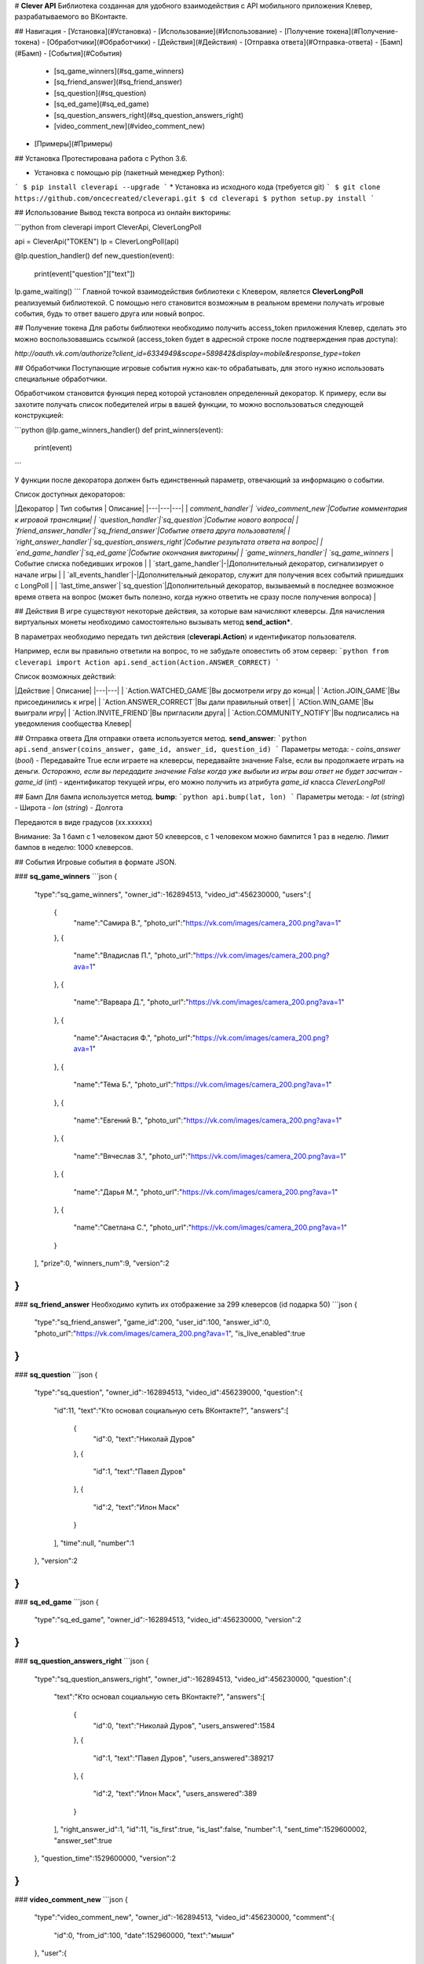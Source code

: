 # **Clever API**
Библиотека созданная для удобного взаимодействия с API мобильного приложения Клевер, разрабатываемого во ВКонтакте.

## Навигация
- [Установка](#Установка)
- [Использование](#Использование)
- [Получение токена](#Получение-токена)
- [Обработчики](#Обработчики)
- [Действия](#Действия)
- [Отправка ответа](#Отправка-ответа)
- [Бамп](#Бамп)
- [События](#События)
    - [sq_game_winners](#sq_game_winners)
    - [sq_friend_answer](#sq_friend_answer)
    - [sq_question](#sq_question)
    - [sq_ed_game](#sq_ed_game)
    - [sq_question_answers_right](#sq_question_answers_right)
    - [video_comment_new](#video_comment_new)
- [Примеры](#Примеры)

## Установка
Протестирована работа с Python 3.6.

* Установка с помощью pip (пакетный менеджер Python):
```
$ pip install cleverapi --upgrade
```
* Установка из исходного кода (требуется git)
```
$ git clone https://github.com/oncecreated/cleverapi.git
$ cd cleverapi
$ python setup.py install
```

## Использование
Вывод текста вопроса из онлайн викторины:

```python
from cleverapi import CleverApi, CleverLongPoll

api = CleverApi("TOKEN")
lp = CleverLongPoll(api)

@lp.question_handler()
def new_question(event):
    print(event["question"]["text"])

lp.game_waiting()
```
Главной точкой взаимодействия библиотеки с Клевером, является **CleverLongPoll** реализуемый библиотекой. С помощью него становится возможным в реальном времени получать игровые события, будь то ответ вашего друга или новый вопрос.

## Получение токена
Для работы библиотеки необходимо получить access_token приложения Клевер, сделать это можно воспользовавшись ссылкой (access_token будет в адресной строке после подтверждения прав доступа):

`http://oauth.vk.com/authorize?client_id=6334949&scope=589842&display=mobile&response_type=token`

## Обработчики
Поступающие игровые события нужно как-то обрабатывать, для этого нужно использовать специальные обработчики.

Обработчиком становится функция перед которой установлен определенный декоратор. К примеру, если вы захотите получать список победителей игры в вашей функции, то можно воспользоваться следующей конструкцией:

```python
@lp.game_winners_handler()
def print_winners(event):
    print(event)
```

У функции после декоратора должен быть единственный параметр, отвечающий за информацию о событии.

Список доступных декораторов:

|Декоратор | Тип события | Описание|
|---|---|---|
| `comment_handler`| `video_comment_new`|Событие комментария к игровой трансляции|
| `question_handler`|`sq_question`|Событие нового вопроса|
| `friend_answer_handler`|`sq_friend_answer`|Событие ответа друга пользователя|
| `right_answer_handler`|`sq_question_answers_right`|Событие результата ответа на вопрос|
| `end_game_handler`|`sq_ed_game`|Событие окончания викторины|
| `game_winners_handler`| `sq_game_winners` |Событие списка победивших игроков |
| `start_game_handler`|-|Дополнительный декоратор, сигнализирует о начале игры |
| `all_events_handler`|-|Дополнительный декоратор, служит для получения всех событий пришедших с LongPoll |
| `last_time_answer`|`sq_question`|Дополнительный декоратор, вызываемый в последнее возможное время ответа на вопрос (может быть полезно, когда нужно ответить не сразу после получения вопроса) |


## Действия
В игре существуют некоторые действия, за которые вам начисляют клеверсы. Для начисления виртуальных монеты необходимо самостоятельно вызывать метод **send_action***.

В параметрах необходимо передать тип действия (**cleverapi.Action**) и идентификатор пользователя.

Например, если вы правильно ответили на вопрос, то не забудьте оповестить об этом сервер:
```python
from cleverapi import Action
api.send_action(Action.ANSWER_CORRECT)
```

Список возможных действий:

|Действие | Описание|
|---|---|
| `Action.WATCHED_GAME`|Вы досмотрели игру до конца|
| `Action.JOIN_GAME`|Вы присоединились к игре|
| `Action.ANSWER_CORRECT`|Вы дали правильный ответ|
| `ACtion.WIN_GAME`|Вы выиграли игру|
| `Action.INVITE_FRIEND`|Вы пригласили друга|
| `Action.COMMUNITY_NOTIFY`|Вы подписались на уведомления сообщества Клевер|

## Отправка ответа
Для отправки ответа используется метод. **send_answer**:
```python
api.send_answer(coins_answer, game_id, answer_id, question_id)
```
Параметры метода:
- `coins_answer` (`bool`) - Передавайте True если играете на клеверсы, передавайте значение False, если вы продолжаете играть на деньги. *Осторожно, если вы передадите значение False когда уже выбыли из игры ваш ответ не будет засчитан*
- `game_id` (`int`) - идентификатор текущей игры, его можно получить из атрибута `game_id` класса `CleverLongPoll`

## Бамп
Для бампа используется метод. **bump**:
```python
api.bump(lat, lon)
```
Параметры метода:
- `lat` (`string`) - Широта
- `lon` (`string`) - Долгота

Передаются в виде градусов (xx.xxxxxx)

Внимание: За 1 бамп с 1 человеком дают 50 клеверсов, с 1 человеком можно бампится 1 раз в неделю. Лимит бампов в неделю: 1000 клеверсов.

## События
Игровые события в формате JSON.

### **sq_game_winners** 
```json
{  
   "type":"sq_game_winners",
   "owner_id":-162894513,
   "video_id":456230000,
   "users":[  
      {  
         "name":"Самира В.",
         "photo_url":"https://vk.com/images/camera_200.png?ava=1"
      },
      {  
         "name":"Владислав П.",
         "photo_url":"https://vk.com/images/camera_200.png?ava=1"
      },
      {  
         "name":"Варвара Д.",
         "photo_url":"https://vk.com/images/camera_200.png?ava=1"
      },
      {  
         "name":"Анастасия Ф.",
         "photo_url":"https://vk.com/images/camera_200.png?ava=1"
      },
      {  
         "name":"Тёма Б.",
         "photo_url":"https://vk.com/images/camera_200.png?ava=1"
      },
      {  
         "name":"Евгений В.",
         "photo_url":"https://vk.com/images/camera_200.png?ava=1"
      },
      {  
         "name":"Вячеслав З.",
         "photo_url":"https://vk.com/images/camera_200.png?ava=1"
      },
      {  
         "name":"Дарья М.",
         "photo_url":"https://vk.com/images/camera_200.png?ava=1"
      },
      {  
         "name":"Светлана С.",
         "photo_url":"https://vk.com/images/camera_200.png?ava=1"
      }
   ],
   "prize":0,
   "winners_num":9,
   "version":2
}
```

### **sq_friend_answer** 
Необходимо купить их отображение за 299 клеверсов (id подарка 50)
```json
{  
   "type":"sq_friend_answer",
   "game_id":200,
   "user_id":100,
   "answer_id":0,
   "photo_url":"https://vk.com/images/camera_200.png?ava=1",
   "is_live_enabled":true
}
```

### **sq_question** 
```json
{  
   "type":"sq_question",
   "owner_id":-162894513,
   "video_id":456239000,
   "question":{  
      "id":11,
      "text":"Кто основал социальную сеть ВКонтакте?",
      "answers":[  
         {  
            "id":0,
            "text":"Николай Дуров"
         },
         {  
            "id":1,
            "text":"Павел Дуров"
         },
         {  
            "id":2,
            "text":"Илон Маск"
         }
      ],
      "time":null,
      "number":1
   },
   "version":2
}
```

### **sq_ed_game**
```json
{  
   "type":"sq_ed_game",
   "owner_id":-162894513,
   "video_id":456230000,
   "version":2
}
```

### **sq_question_answers_right**
```json
{  
   "type":"sq_question_answers_right",
   "owner_id":-162894513,
   "video_id":456230000,
   "question":{  
      "text":"Кто основал социальную сеть ВКонтакте?",
      "answers":[  
         {  
            "id":0,
            "text":"Николай Дуров",
            "users_answered":1584
         },
         {  
            "id":1,
            "text":"Павел Дуров",
            "users_answered":389217
         },
         {  
            "id":2,
            "text":"Илон Маск",
            "users_answered":389
         }
      ],
      "right_answer_id":1,
      "id":11,
      "is_first":true,
      "is_last":false,
      "number":1,
      "sent_time":1529600002,
      "answer_set":true
   },
   "question_time":1529600000,
   "version":2
}
```

### **video_comment_new**
```json
{  
   "type":"video_comment_new",
   "owner_id":-162894513,
   "video_id":456230000,
   "comment":{  
      "id":0,
      "from_id":100,
      "date":152960000,
      "text":"мыши"
   },
   "user":{  
      "id":100,
      "photo_50":"https://vk.com/images/camera_200.png?ava=1",
      "photo_100":"https://vk.com/images/camera_200.png?ava=1",
      "first_name":"Павел",
      "last_name":"Анисимов",
      "sex":2
   },
   "version":2
}
```

## Примеры
[like_friends.py](https://github.com/oncecreated/cleverapi/blob/master/examples/like_friends.py) - использование библиотеки для создания бота, который выбирает наиболее популярный ответ у друзей
[bump.py](https://github.com/oncecreated/cleverapi/blob/master/examples/bump.py) - использование библиотеки для бампа, который происходит в выбранных координатах


